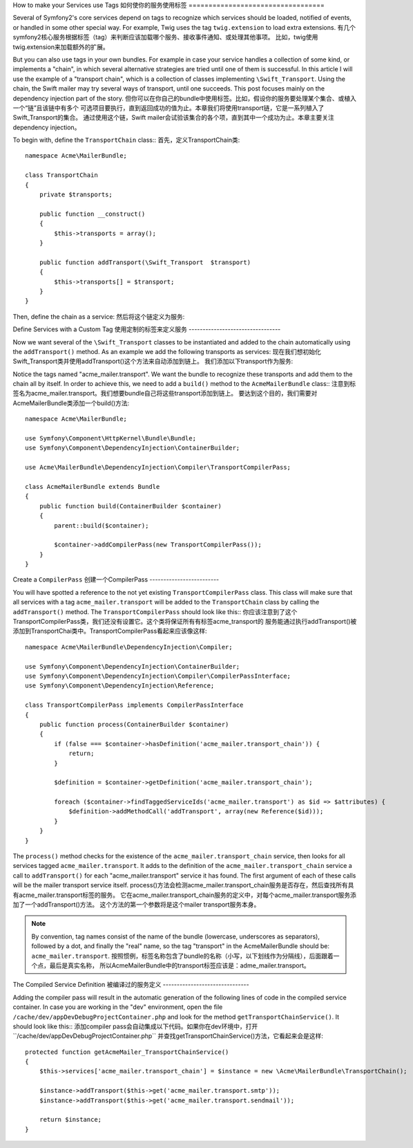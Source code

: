 .. index::
   single: Service Container; Tags

How to make your Services use Tags
如何使你的服务使用标签
==================================

Several of Symfony2's core services depend on tags to recognize which services
should be loaded, notified of events, or handled in some other special way.
For example, Twig uses the tag  ``twig.extension`` to load extra extensions.
有几个symfony2核心服务根据标签（tag）来判断应该加载哪个服务、接收事件通知、或处理其他事项。
比如，twig使用twig.extension来加载额外的扩展。

But you can also use tags in your own bundles. For example in case your service
handles a collection of some kind, or implements a "chain", in which several alternative
strategies are tried until one of them is successful. In this article I will use the example
of a "transport chain", which is a collection of classes implementing ``\Swift_Transport``.
Using the chain, the Swift mailer may try several ways of transport, until one succeeds.
This post focuses mainly on the dependency injection part of the story.
但你可以在你自己的bundle中使用标签。比如，假设你的服务要处理某个集合、或植入一个“链”且该链中有多个
可选项目要执行，直到返回成功的值为止。本章我们将使用transport链，它是一系列植入了\Swift_Transport的集合。
通过使用这个链，Swift mailer会试验该集合的各个项，直到其中一个成功为止。本章主要关注dependency injection。

To begin with, define the ``TransportChain`` class::
首先，定义TransportChain类::

    namespace Acme\MailerBundle;
    
    class TransportChain
    {
        private $transports;
    
        public function __construct()
        {
            $this->transports = array();
        }
    
        public function addTransport(\Swift_Transport  $transport)
        {
            $this->transports[] = $transport;
        }
    }

Then, define the chain as a service:
然后将这个链定义为服务:

.. configuration-block::

    .. code-block:: yaml

        # src/Acme/MailerBundle/Resources/config/services.yml
        parameters:
            acme_mailer.transport_chain.class: Acme\MailerBundle\TransportChain
        
        services:
            acme_mailer.transport_chain:
                class: %acme_mailer.transport_chain.class%

    .. code-block:: xml

        <!-- src/Acme/MailerBundle/Resources/config/services.xml -->

        <parameters>
            <parameter key="acme_mailer.transport_chain.class">Acme\MailerBundle\TransportChain</parameter>
        </parameters>
    
        <services>
            <service id="acme_mailer.transport_chain" class="%acme_mailer.transport_chain.class%" />
        </services>
        
    .. code-block:: php
    
        // src/Acme/MailerBundle/Resources/config/services.php
        use Symfony\Component\DependencyInjection\Definition;
        
        $container->setParameter('acme_mailer.transport_chain.class', 'Acme\MailerBundle\TransportChain');
        
        $container->setDefinition('acme_mailer.transport_chain', new Definition('%acme_mailer.transport_chain.class%'));

Define Services with a Custom Tag
使用定制的标签来定义服务
---------------------------------

Now we want several of the ``\Swift_Transport`` classes to be instantiated
and added to the chain automatically using the ``addTransport()`` method.
As an example we add the following transports as services:
现在我们想初始化\Swift_Transport类并使用addTransport()这个方法来自动添加到链上。
我们添加以下transport作为服务:

.. configuration-block::

    .. code-block:: yaml

        # src/Acme/MailerBundle/Resources/config/services.yml
        services:
            acme_mailer.transport.smtp:
                class: \Swift_SmtpTransport
                arguments:
                    - %mailer_host%
                tags:
                    -  { name: acme_mailer.transport }
            acme_mailer.transport.sendmail:
                class: \Swift_SendmailTransport
                tags:
                    -  { name: acme_mailer.transport }
    
    .. code-block:: xml

        <!-- src/Acme/MailerBundle/Resources/config/services.xml -->
        <service id="acme_mailer.transport.smtp" class="\Swift_SmtpTransport">
            <argument>%mailer_host%</argument>
            <tag name="acme_mailer.transport" />
        </service>
    
        <service id="acme_mailer.transport.sendmail" class="\Swift_SendmailTransport">
            <tag name="acme_mailer.transport" />
        </service>
        
    .. code-block:: php
    
        // src/Acme/MailerBundle/Resources/config/services.php
        use Symfony\Component\DependencyInjection\Definition;
        
        $definitionSmtp = new Definition('\Swift_SmtpTransport', array('%mailer_host%'));
        $definitionSmtp->addTag('acme_mailer.transport');
        $container->setDefinition('acme_mailer.transport.smtp', $definitionSmtp);
        
        $definitionSendmail = new Definition('\Swift_SendmailTransport');
        $definitionSendmail->addTag('acme_mailer.transport');
        $container->setDefinition('acme_mailer.transport.sendmail', $definitionSendmail);

Notice the tags named "acme_mailer.transport". We want the bundle to recognize
these transports and add them to the chain all by itself. In order to achieve
this, we need to  add a ``build()`` method to the ``AcmeMailerBundle`` class::
注意到标签名为acme_mailer.transport。我们想要bundle自己将这些transport添加到链上。
要达到这个目的，我们需要对AcmeMailerBundle类添加一个build()方法::

    namespace Acme\MailerBundle;
    
    use Symfony\Component\HttpKernel\Bundle\Bundle;
    use Symfony\Component\DependencyInjection\ContainerBuilder;
    
    use Acme\MailerBundle\DependencyInjection\Compiler\TransportCompilerPass;
    
    class AcmeMailerBundle extends Bundle
    {
        public function build(ContainerBuilder $container)
        {
            parent::build($container);
    
            $container->addCompilerPass(new TransportCompilerPass());
        }
    }

Create a ``CompilerPass``
创建一个CompilerPass
-------------------------

You will have spotted a reference to the not yet existing ``TransportCompilerPass`` class.
This class will make sure that all services with a tag ``acme_mailer.transport``
will be added to the ``TransportChain`` class by calling the ``addTransport()``
method. The ``TransportCompilerPass`` should look like this::
你应该注意到了这个TransportCompilerPass类，我们还没有设置它。这个类将保证所有有标签acme_transport的
服务能通过执行addTransport()被添加到TransportChai类中。TransportCompilerPass看起来应该像这样::

    namespace Acme\MailerBundle\DependencyInjection\Compiler;
    
    use Symfony\Component\DependencyInjection\ContainerBuilder;
    use Symfony\Component\DependencyInjection\Compiler\CompilerPassInterface;
    use Symfony\Component\DependencyInjection\Reference;
    
    class TransportCompilerPass implements CompilerPassInterface
    {
        public function process(ContainerBuilder $container)
        {
            if (false === $container->hasDefinition('acme_mailer.transport_chain')) {
                return;
            }
    
            $definition = $container->getDefinition('acme_mailer.transport_chain');
    
            foreach ($container->findTaggedServiceIds('acme_mailer.transport') as $id => $attributes) {
                $definition->addMethodCall('addTransport', array(new Reference($id)));
            }
        }
    }

The ``process()`` method checks for the existence of the ``acme_mailer.transport_chain``
service, then looks for all services tagged ``acme_mailer.transport``. It adds
to the definition of the ``acme_mailer.transport_chain`` service a call to
``addTransport()`` for each "acme_mailer.transport" service it has found.
The first argument of each of these calls will be the mailer transport service
itself.
process()方法会检测acme_mailer.transport_chain服务是否存在，然后查找所有具有acme_mailer.transport标签的服务。
它在acme_mailer.transport_chain服务的定义中，对每个acme_mailer.transport服务添加了一个addTransport()方法。
这个方法的第一个参数将是这个mailer transport服务本身。

.. note::

    By convention, tag names consist of the name of the bundle (lowercase,
    underscores as separators), followed by a dot, and finally the "real"
    name, so the tag "transport" in the AcmeMailerBundle should be: ``acme_mailer.transport``.
    按照惯例，标签名称包含了bundle的名称（小写，以下划线作为分隔线），后面跟着一个点，最后是真实名称，
    所以AcmeMailerBundle中的transport标签应该是：adme_mailer.transport。
    
The Compiled Service Definition
被编译过的服务定义
-------------------------------

Adding the compiler pass will result in the automatic generation of the following
lines of code in the compiled service container. In case you are working
in the "dev" environment, open the file ``/cache/dev/appDevDebugProjectContainer.php``
and look for the method ``getTransportChainService()``. It should look like this::
添加compiler pass会自动集成以下代码。如果你在dev环境中，打开``/cache/dev/appDevDebugProjectContainer.php``
并查找getTransportChainService()方法，它看起来会是这样::

    protected function getAcmeMailer_TransportChainService()
    {
        $this->services['acme_mailer.transport_chain'] = $instance = new \Acme\MailerBundle\TransportChain();

        $instance->addTransport($this->get('acme_mailer.transport.smtp'));
        $instance->addTransport($this->get('acme_mailer.transport.sendmail'));

        return $instance;
    }
